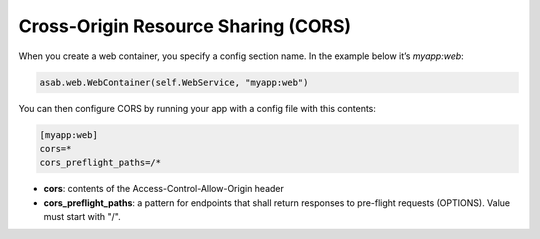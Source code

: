 Cross-Origin Resource Sharing (CORS)
====================================

When you create a web container, you specify a config section name. In the example below it’s `myapp:web`:

.. code:: python

    asab.web.WebContainer(self.WebService, "myapp:web")

You can then configure CORS by running your app with a config file with this contents:

.. code:: INI

	[myapp:web]
	cors=*
	cors_preflight_paths=/*



- **cors**: contents of the Access-Control-Allow-Origin header
- **cors_preflight_paths**: a pattern for endpoints that shall return responses to pre-flight requests (OPTIONS). Value must start with "/".
